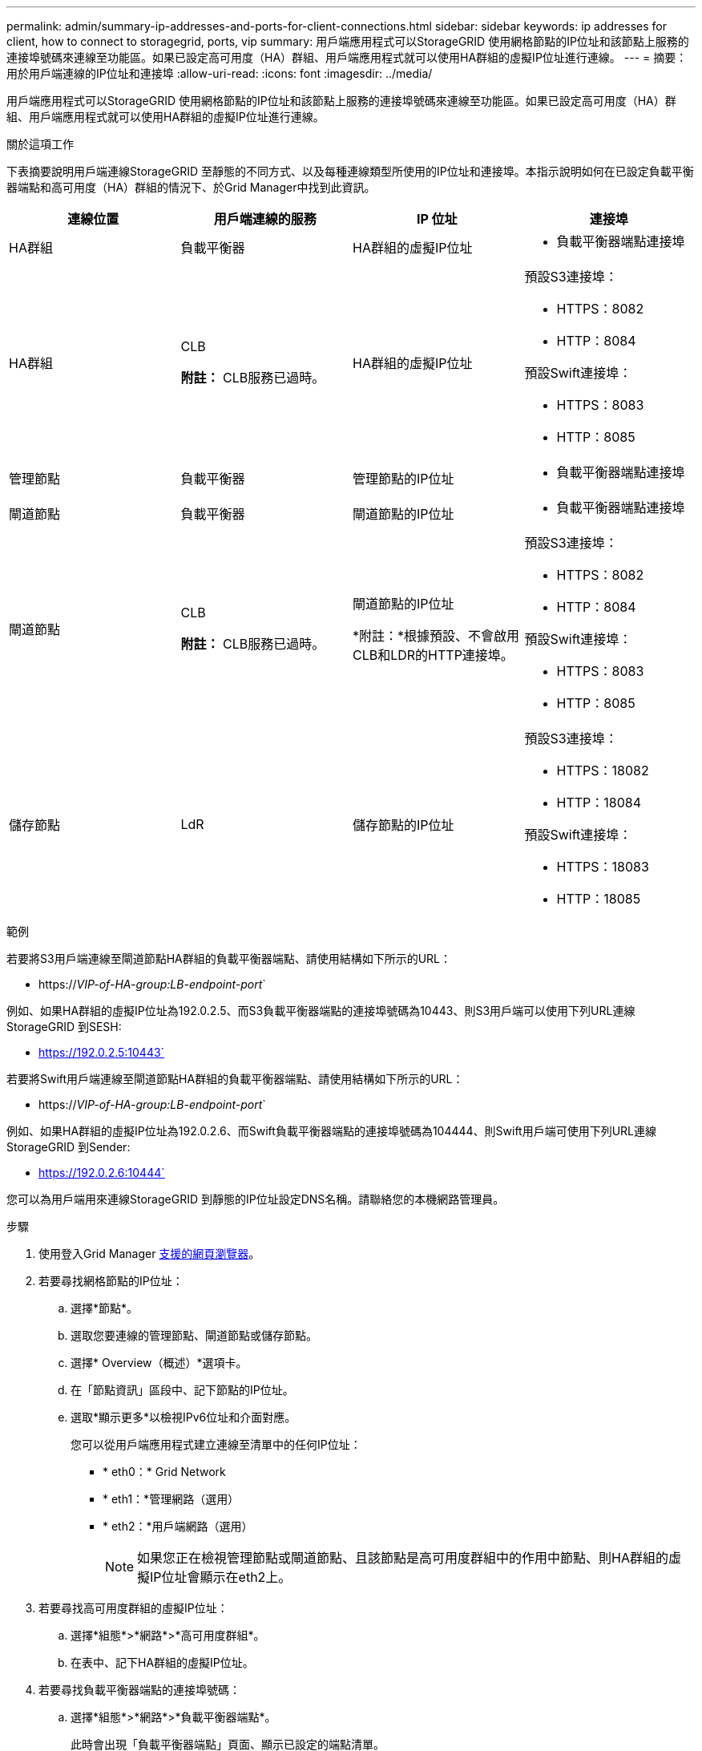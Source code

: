 ---
permalink: admin/summary-ip-addresses-and-ports-for-client-connections.html 
sidebar: sidebar 
keywords: ip addresses for client, how to connect to storagegrid, ports, vip 
summary: 用戶端應用程式可以StorageGRID 使用網格節點的IP位址和該節點上服務的連接埠號碼來連線至功能區。如果已設定高可用度（HA）群組、用戶端應用程式就可以使用HA群組的虛擬IP位址進行連線。 
---
= 摘要：用於用戶端連線的IP位址和連接埠
:allow-uri-read: 
:icons: font
:imagesdir: ../media/


[role="lead"]
用戶端應用程式可以StorageGRID 使用網格節點的IP位址和該節點上服務的連接埠號碼來連線至功能區。如果已設定高可用度（HA）群組、用戶端應用程式就可以使用HA群組的虛擬IP位址進行連線。

.關於這項工作
下表摘要說明用戶端連線StorageGRID 至靜態的不同方式、以及每種連線類型所使用的IP位址和連接埠。本指示說明如何在已設定負載平衡器端點和高可用度（HA）群組的情況下、於Grid Manager中找到此資訊。

[cols="1a,1a,1a,1a"]
|===
| 連線位置 | 用戶端連線的服務 | IP 位址 | 連接埠 


 a| 
HA群組
 a| 
負載平衡器
 a| 
HA群組的虛擬IP位址
 a| 
* 負載平衡器端點連接埠




 a| 
HA群組
 a| 
CLB

*附註：* CLB服務已過時。
 a| 
HA群組的虛擬IP位址
 a| 
預設S3連接埠：

* HTTPS：8082
* HTTP：8084


預設Swift連接埠：

* HTTPS：8083
* HTTP：8085




 a| 
管理節點
 a| 
負載平衡器
 a| 
管理節點的IP位址
 a| 
* 負載平衡器端點連接埠




 a| 
閘道節點
 a| 
負載平衡器
 a| 
閘道節點的IP位址
 a| 
* 負載平衡器端點連接埠




 a| 
閘道節點
 a| 
CLB

*附註：* CLB服務已過時。
 a| 
閘道節點的IP位址

*附註：*根據預設、不會啟用CLB和LDR的HTTP連接埠。
 a| 
預設S3連接埠：

* HTTPS：8082
* HTTP：8084


預設Swift連接埠：

* HTTPS：8083
* HTTP：8085




 a| 
儲存節點
 a| 
LdR
 a| 
儲存節點的IP位址
 a| 
預設S3連接埠：

* HTTPS：18082
* HTTP：18084


預設Swift連接埠：

* HTTPS：18083
* HTTP：18085


|===
.範例
若要將S3用戶端連線至閘道節點HA群組的負載平衡器端點、請使用結構如下所示的URL：

* https://_VIP-of-HA-group:LB-endpoint-port_`


例如、如果HA群組的虛擬IP位址為192.0.2.5、而S3負載平衡器端點的連接埠號碼為10443、則S3用戶端可以使用下列URL連線StorageGRID 到SESH:

* https://192.0.2.5:10443`


若要將Swift用戶端連線至閘道節點HA群組的負載平衡器端點、請使用結構如下所示的URL：

* https://_VIP-of-HA-group:LB-endpoint-port_`


例如、如果HA群組的虛擬IP位址為192.0.2.6、而Swift負載平衡器端點的連接埠號碼為104444、則Swift用戶端可使用下列URL連線StorageGRID 到Sender:

* https://192.0.2.6:10444`


您可以為用戶端用來連線StorageGRID 到靜態的IP位址設定DNS名稱。請聯絡您的本機網路管理員。

.步驟
. 使用登入Grid Manager xref:../admin/web-browser-requirements.adoc[支援的網頁瀏覽器]。
. 若要尋找網格節點的IP位址：
+
.. 選擇*節點*。
.. 選取您要連線的管理節點、閘道節點或儲存節點。
.. 選擇* Overview（概述）*選項卡。
.. 在「節點資訊」區段中、記下節點的IP位址。
.. 選取*顯示更多*以檢視IPv6位址和介面對應。
+
您可以從用戶端應用程式建立連線至清單中的任何IP位址：

+
*** * eth0：* Grid Network
*** * eth1：*管理網路（選用）
*** * eth2：*用戶端網路（選用）
+

NOTE: 如果您正在檢視管理節點或閘道節點、且該節點是高可用度群組中的作用中節點、則HA群組的虛擬IP位址會顯示在eth2上。





. 若要尋找高可用度群組的虛擬IP位址：
+
.. 選擇*組態*>*網路*>*高可用度群組*。
.. 在表中、記下HA群組的虛擬IP位址。


. 若要尋找負載平衡器端點的連接埠號碼：
+
.. 選擇*組態*>*網路*>*負載平衡器端點*。
+
此時會出現「負載平衡器端點」頁面、顯示已設定的端點清單。

.. 選取端點、然後選取*編輯端點*。
+
「編輯端點」視窗隨即開啟、並顯示端點的其他詳細資料。

.. 確認您選取的端點已設定為使用正確的傳輸協定（S3或Swift）、然後選取*取消*。
.. 記下您要用於用戶端連線的端點連接埠號碼。
+

NOTE: 如果連接埠號碼為80或443、則端點只會在閘道節點上設定、因為這些連接埠會保留在管理節點上。所有其他連接埠都在閘道節點和管理節點上設定。





